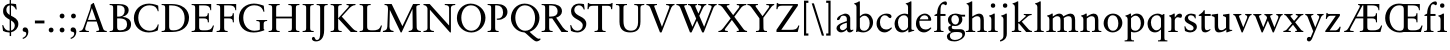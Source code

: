 SplineFontDB: 3.2
FontName: Salieri-Regular
FullName: Salieri
FamilyName: Salieri
Weight: Regular
Copyright: Copyright (c) 2020, Daniel Benjamin Miller.
Version: 000
ItalicAngle: 0
UnderlinePosition: -100
UnderlineWidth: 50
Ascent: 765
Descent: 235
InvalidEm: 0
LayerCount: 2
Layer: 0 0 "Back" 1
Layer: 1 0 "Fore" 0
XUID: [1021 572 -1837316912 15596597]
StyleMap: 0x0040
FSType: 0
OS2Version: 0
OS2_WeightWidthSlopeOnly: 0
OS2_UseTypoMetrics: 1
CreationTime: 1587885725
ModificationTime: 1588958696
PfmFamily: 17
TTFWeight: 400
TTFWidth: 5
LineGap: 90
VLineGap: 0
OS2TypoAscent: 0
OS2TypoAOffset: 1
OS2TypoDescent: 0
OS2TypoDOffset: 1
OS2TypoLinegap: 90
OS2WinAscent: 0
OS2WinAOffset: 1
OS2WinDescent: 0
OS2WinDOffset: 1
HheadAscent: 0
HheadAOffset: 1
HheadDescent: 0
HheadDOffset: 1
OS2FamilyClass: 258
OS2Vendor: 'PfEd'
Lookup: 4 0 1 "'liga' Standard Ligatures in Latin lookup 0" { "'liga' Standard Ligatures in Latin lookup 0-1"  } ['liga' ('DFLT' <'dflt' > 'latn' <'dflt' > ) ]
Lookup: 258 0 0 "'kern' Horizontal Kerning in Latin lookup 1" { "'kern' Horizontal Kerning in Latin lookup 1-1" [150,0,4] } ['kern' ('DFLT' <'dflt' > 'latn' <'dflt' > ) ]
MarkAttachClasses: 1
DEI: 91125
KernClass2: 47 29 "'kern' Horizontal Kerning in Latin lookup 1-1"
 1 A
 1 B
 1 C
 5 D O Q
 1 E
 1 F
 1 G
 3 H I
 1 J
 1 K
 1 L
 1 M
 1 N
 1 P
 1 R
 1 S
 1 T
 3 V W
 1 X
 1 Y
 1 Z
 11 bracketleft
 9 backslash
 12 bracketright
 1 a
 1 b
 1 c
 1 d
 1 e
 1 f
 1 g
 1 h
 3 i l
 1 j
 1 k
 3 m n
 3 o p
 1 q
 1 r
 1 s
 1 t
 1 u
 5 v w y
 1 x
 1 z
 1 U
 1 A
 23 B D E F H I J K L N P R
 7 C G O Q
 1 M
 1 S
 1 T
 1 U
 3 V W
 1 X
 1 Y
 1 Z
 11 bracketleft
 9 backslash
 12 bracketright
 1 a
 1 b
 9 c d e o q
 1 f
 1 g
 5 h k l
 3 i j
 5 m n r
 1 p
 1 s
 3 t u
 5 v w y
 1 x
 1 z
 0 {} 0 {} 0 {} 0 {} 0 {} 0 {} 0 {} 0 {} 0 {} 0 {} 0 {} 0 {} 0 {} 0 {} 0 {} 0 {} 0 {} 0 {} 0 {} 0 {} 0 {} 0 {} 0 {} 0 {} 0 {} 0 {} 0 {} 0 {} 0 {} 0 {} 18 {} 17 {} -60 {} 0 {} -10 {} -55 {} -70 {} -130 {} 20 {} -125 {} 20 {} 0 {} 0 {} 0 {} -5 {} -10 {} -30 {} 0 {} -25 {} 0 {} 0 {} 0 {} 0 {} 0 {} -20 {} -80 {} 0 {} 10 {} 0 {} -50 {} 0 {} -20 {} 0 {} -20 {} -30 {} -35 {} -65 {} 0 {} -70 {} -15 {} 0 {} 0 {} 0 {} 0 {} 0 {} 0 {} 0 {} 0 {} 0 {} 0 {} 0 {} 0 {} 0 {} 0 {} -30 {} 0 {} 0 {} 0 {} -30 {} 0 {} -10 {} 0 {} -10 {} 0 {} 0 {} 0 {} 0 {} 0 {} 0 {} 0 {} 0 {} 0 {} -5 {} 0 {} -10 {} 0 {} 0 {} 0 {} 0 {} 0 {} 0 {} 0 {} 0 {} 0 {} 0 {} 0 {} 0 {} -70 {} -15 {} 0 {} 0 {} 0 {} -10 {} 0 {} -70 {} -65 {} -75 {} 0 {} 0 {} 0 {} 0 {} -10 {} 0 {} 0 {} 0 {} 0 {} 0 {} 0 {} 0 {} 0 {} 0 {} 0 {} 0 {} 0 {} 0 {} 0 {} 0 {} 0 {} -20 {} 0 {} 0 {} -10 {} 0 {} -10 {} 0 {} -10 {} 0 {} 0 {} 0 {} 0 {} 0 {} 0 {} 0 {} 0 {} -10 {} -5 {} -5 {} 0 {} -10 {} 0 {} -10 {} -40 {} 0 {} 0 {} 0 {} -65 {} 0 {} -5 {} 0 {} -10 {} 10 {} 0 {} 15 {} 0 {} 15 {} 10 {} 0 {} 0 {} 0 {} -30 {} 0 {} -25 {} 0 {} 0 {} 0 {} -15 {} 0 {} 0 {} 0 {} 0 {} -10 {} 0 {} 0 {} 0 {} -30 {} -15 {} 0 {} 0 {} -10 {} -20 {} 0 {} -25 {} -25 {} -25 {} -10 {} 0 {} 0 {} 0 {} 0 {} 0 {} 0 {} 0 {} 0 {} 0 {} 0 {} 0 {} 0 {} 0 {} 0 {} -20 {} 0 {} 0 {} 0 {} 15 {} 0 {} 0 {} 0 {} 0 {} 15 {} 0 {} 0 {} 0 {} 15 {} 0 {} 0 {} 0 {} 0 {} -5 {} 0 {} 0 {} 0 {} 0 {} 0 {} 0 {} 0 {} 0 {} 0 {} 0 {} -30 {} 0 {} 0 {} 0 {} -50 {} 0 {} 0 {} 0 {} 0 {} 0 {} 0 {} 0 {} 0 {} 15 {} 0 {} 0 {} 0 {} 0 {} 0 {} 0 {} 0 {} 0 {} 0 {} 0 {} 0 {} 0 {} 0 {} 0 {} 0 {} 0 {} 0 {} 0 {} 0 {} 30 {} 20 {} -55 {} 25 {} 0 {} -5 {} 0 {} 0 {} 25 {} 0 {} 25 {} 0 {} 0 {} 0 {} 0 {} 0 {} -25 {} 20 {} 0 {} 0 {} 15 {} 15 {} 0 {} 0 {} -20 {} -55 {} 30 {} 15 {} 0 {} 0 {} 0 {} -5 {} 0 {} 5 {} -70 {} -20 {} -110 {} 0 {} -100 {} 0 {} 0 {} 0 {} 0 {} 0 {} 0 {} 10 {} 0 {} 0 {} 0 {} 0 {} 0 {} 0 {} 0 {} 0 {} -50 {} 0 {} 0 {} 0 {} 15 {} 0 {} 0 {} 0 {} 0 {} 0 {} 0 {} 0 {} 0 {} 0 {} 0 {} 0 {} 0 {} 0 {} 0 {} 0 {} 0 {} 0 {} 0 {} 0 {} 0 {} 0 {} 0 {} 0 {} 0 {} -30 {} 0 {} 0 {} 0 {} -30 {} 0 {} -20 {} 0 {} -10 {} 0 {} 0 {} 20 {} 20 {} 20 {} 0 {} 0 {} 0 {} 0 {} -25 {} 0 {} -20 {} 0 {} 0 {} 0 {} -15 {} 0 {} 0 {} 0 {} -25 {} -30 {} 0 {} 0 {} 0 {} -90 {} -25 {} 0 {} -25 {} -10 {} 10 {} -15 {} -20 {} -20 {} -25 {} 5 {} 0 {} 0 {} 0 {} -20 {} 0 {} -25 {} 0 {} -10 {} -15 {} 0 {} 0 {} 0 {} -10 {} 0 {} 0 {} 0 {} 0 {} 0 {} 45 {} 25 {} -45 {} 25 {} -5 {} -45 {} -45 {} -75 {} 45 {} -75 {} 25 {} 0 {} 0 {} 0 {} 0 {} 0 {} -20 {} 0 {} 0 {} 0 {} 0 {} 0 {} 0 {} 0 {} -25 {} -40 {} 45 {} 35 {} 0 {} -40 {} 0 {} -15 {} -5 {} -20 {} -15 {} -15 {} -25 {} -15 {} -20 {} 0 {} 0 {} 0 {} 0 {} -15 {} 0 {} -10 {} 0 {} 0 {} -15 {} -20 {} -10 {} -15 {} 0 {} -15 {} -35 {} 0 {} 0 {} 0 {} -55 {} 15 {} -10 {} 0 {} -10 {} 15 {} 15 {} 15 {} 15 {} 15 {} 5 {} 0 {} 0 {} 0 {} -80 {} 0 {} -85 {} 0 {} -95 {} 0 {} -25 {} -75 {} -75 {} -75 {} -75 {} -110 {} -100 {} -100 {} 0 {} -115 {} 15 {} -65 {} 0 {} -45 {} 15 {} 15 {} 25 {} 25 {} 0 {} 0 {} 0 {} 0 {} 0 {} -90 {} 0 {} -90 {} 0 {} -95 {} 0 {} -30 {} -55 {} -75 {} -75 {} -55 {} -50 {} -50 {} -50 {} 0 {} 20 {} 0 {} -60 {} 5 {} 0 {} 0 {} 0 {} 5 {} 5 {} 5 {} 5 {} 0 {} 0 {} 0 {} 0 {} 0 {} -20 {} 0 {} 0 {} 0 {} 0 {} 0 {} 0 {} 0 {} -30 {} -80 {} 35 {} 0 {} 0 {} -75 {} 5 {} -65 {} 0 {} -40 {} 15 {} 15 {} 25 {} 25 {} 25 {} 0 {} 0 {} 0 {} 0 {} -100 {} 0 {} -110 {} 0 {} -110 {} 0 {} -35 {} -75 {} -86 {} -80 {} -80 {} -90 {} -45 {} -45 {} 0 {} 0 {} 0 {} -5 {} 0 {} 0 {} 0 {} 0 {} 0 {} 0 {} 0 {} 0 {} 0 {} 0 {} 0 {} 0 {} 0 {} 0 {} 0 {} 0 {} 0 {} 0 {} 0 {} 0 {} 0 {} 0 {} -50 {} 0 {} 0 {} 0 {} 0 {} 0 {} 0 {} 0 {} 0 {} 0 {} 0 {} 0 {} 0 {} 0 {} 0 {} 0 {} 0 {} 0 {} 0 {} 0 {} 0 {} 0 {} 0 {} 0 {} 0 {} 0 {} 0 {} 0 {} 0 {} 0 {} 0 {} 0 {} 0 {} 0 {} 0 {} 0 {} 0 {} 0 {} 0 {} 0 {} 0 {} 0 {} 0 {} 0 {} 0 {} 0 {} 0 {} 0 {} 0 {} 0 {} 0 {} 0 {} 0 {} 0 {} 0 {} 0 {} 0 {} 0 {} 0 {} 0 {} 0 {} 0 {} 0 {} 0 {} 0 {} 0 {} 0 {} 0 {} 0 {} 0 {} 0 {} 0 {} 0 {} 0 {} 0 {} 0 {} 0 {} 0 {} 0 {} 0 {} 0 {} 0 {} 0 {} 0 {} 0 {} 0 {} 0 {} 0 {} 0 {} 0 {} 0 {} 0 {} 0 {} 0 {} 0 {} 0 {} 0 {} 0 {} 0 {} 0 {} 0 {} 0 {} 0 {} 0 {} 0 {} 0 {} 0 {} 0 {} 0 {} -5 {} 0 {} -5 {} 0 {} 0 {} 0 {} -10 {} -40 {} 10 {} 5 {} 0 {} 0 {} 0 {} 0 {} 0 {} 0 {} 0 {} 0 {} 0 {} 0 {} 0 {} 0 {} 0 {} 0 {} 0 {} 0 {} 0 {} 0 {} 0 {} 0 {} 0 {} -5 {} 0 {} 0 {} -5 {} 0 {} -25 {} 0 {} 0 {} 0 {} 0 {} 0 {} 0 {} 0 {} 0 {} 0 {} 0 {} 0 {} 0 {} 0 {} 0 {} 0 {} 0 {} 0 {} -5 {} 0 {} -5 {} 0 {} 0 {} -5 {} 0 {} 0 {} 0 {} -10 {} 0 {} -20 {} 0 {} 0 {} 0 {} 0 {} 0 {} 0 {} 0 {} 0 {} 0 {} 0 {} 0 {} 0 {} 0 {} 0 {} 0 {} 0 {} 0 {} 5 {} 0 {} 0 {} 0 {} 0 {} 0 {} 0 {} 0 {} 0 {} 0 {} 0 {} -15 {} 15 {} 15 {} 0 {} 0 {} 0 {} 0 {} 0 {} 0 {} 0 {} 0 {} 0 {} 0 {} 0 {} 0 {} 0 {} 0 {} 0 {} 0 {} 0 {} 0 {} 0 {} 0 {} -5 {} 0 {} -10 {} -10 {} 0 {} 0 {} 0 {} 0 {} 0 {} 0 {} 0 {} 0 {} 0 {} 0 {} 0 {} 0 {} 0 {} 0 {} 0 {} 0 {} 0 {} 0 {} 0 {} 0 {} -15 {} 0 {} -20 {} -10 {} 0 {} 0 {} 0 {} 0 {} 0 {} 0 {} 0 {} 0 {} 0 {} 0 {} 0 {} 0 {} 0 {} 0 {} 0 {} 0 {} 0 {} 0 {} 0 {} 0 {} 0 {} 0 {} 0 {} 0 {} 0 {} 0 {} 0 {} 0 {} 0 {} 0 {} 0 {} 0 {} 0 {} 0 {} 0 {} 0 {} 0 {} 0 {} 0 {} 0 {} 0 {} 0 {} 0 {} 0 {} 0 {} 0 {} 0 {} 0 {} 0 {} 0 {} 0 {} 0 {} 0 {} 0 {} 0 {} 0 {} -5 {} 15 {} 0 {} 15 {} 5 {} 0 {} -5 {} -5 {} -5 {} -30 {} 25 {} 5 {} 0 {} 0 {} 0 {} 0 {} 0 {} 0 {} 0 {} 0 {} 0 {} 0 {} 0 {} 0 {} 0 {} 0 {} 0 {} 0 {} 0 {} 0 {} 0 {} -5 {} 5 {} 0 {} 0 {} 0 {} -5 {} 0 {} -25 {} 25 {} 0 {} 0 {} 0 {} 0 {} 0 {} 0 {} 0 {} 0 {} 0 {} 0 {} 0 {} 0 {} 0 {} 0 {} 0 {} 0 {} 0 {} 0 {} 0 {} 0 {} 0 {} 0 {} 0 {} 0 {} 0 {} 0 {} 0 {} 0 {} 0 {} 0 {} 0 {} 0 {} 0 {} 0 {} 0 {} 0 {} 0 {} 0 {} 0 {} 0 {} 0 {} 0 {} 0 {} 0 {} 0 {} 0 {} 0 {} -25 {} 5 {} 0 {} 20 {} 5 {} 5 {} 0 {} 0 {} 0 {} 0 {} 25 {} 15 {} 0 {} 0 {} 0 {} 0 {} 0 {} 0 {} 0 {} 0 {} 0 {} 0 {} 0 {} 0 {} 0 {} 0 {} 0 {} 0 {} 0 {} -10 {} 0 {} 0 {} 5 {} 0 {} 0 {} 0 {} 0 {} -15 {} -35 {} 25 {} 0 {} 0 {} 0 {} 0 {} 0 {} 0 {} 0 {} 0 {} 0 {} 0 {} 0 {} 0 {} 0 {} 0 {} 0 {} 0 {} 0 {} 0 {} 0 {} 0 {} -15 {} 0 {} -10 {} -15 {} 0 {} 0 {} -10 {} -40 {} -10 {} -10 {} 0 {} 0 {} 0 {} 0 {} 0 {} 0 {} 0 {} 0 {} 0 {} 0 {} 0 {} 0 {} 0 {} 0 {} 0 {} -10 {} 0 {} -20 {} 0 {} 0 {} 0 {} 0 {} 0 {} 25 {} 0 {} 0 {} -10 {} 0 {} 0 {} 0 {} 0 {} 0 {} 0 {} 0 {} 0 {} 0 {} 0 {} 0 {} 0 {} 0 {} 0 {} 0 {} 0 {} 0 {} -5 {} 0 {} -10 {} 0 {} 0 {} 0 {} 0 {} 0 {} 0 {} -5 {} 5 {} 5 {} 10 {} 10 {} 0 {} 0 {} 0 {} 0 {} 0 {} 0 {} 0 {} 0 {} 0 {} 0 {} 0 {} 0 {} 0 {} 0 {} 0 {} -5 {} 0 {} -10 {} 0 {} -5 {} -5 {} -10 {} -10 {} -10 {} -10 {} 0 {} -20 {} 0 {} 0 {} 0 {} 0 {} 0 {} 0 {} 0 {} 0 {} 0 {} 0 {} 0 {} 0 {} 0 {} 0 {} 0 {} 0 {} 0 {} 5 {} 0 {} 0 {} 0 {} 0 {} 0 {} 0 {} 0 {} 0 {} 0 {} 0 {} 0 {} 0 {} 0 {} 0 {} 0 {} 0 {} 0 {} 0 {} 0 {} 0 {} 0 {} 0 {} 0 {} 0 {} 0 {} 0 {} 0 {} 0 {} 0 {} 0 {} -5 {} 0 {} 0 {} 0 {} 0 {} 0 {} -5 {} 0 {} -5 {} -20 {} 5 {} 0 {} 0 {} 0 {} 0 {} 0 {} 0 {} 0 {} 0 {} 0 {} 0 {} 0 {} 0 {} 0 {} 0 {} 0 {} 0 {} -30 {} 0 {} -35 {} 0 {} -30 {} -5 {} -5 {} 0 {} 0 {} -5 {} 0 {} 0 {} 0 {} 0 {} 0 {} 0 {} 0 {} 0 {} 0 {} 0 {} 0 {} 0 {} 0 {} 0 {} 0 {} 0 {} 0 {} 0 {} 0 {} 0 {} 0 {} -5 {} 0 {} 0 {} 15 {} 15 {} 15 {} 0 {} 0 {} 15 {} 0 {} 25 {} 5 {} 0 {} 0 {} 0 {} 0 {} 0 {} 0 {} 0 {} 0 {} 0 {} 0 {} 0 {} 0 {} 0 {} 0 {} 0 {} 0 {} 0 {} -10 {} 0 {} 0 {} 0 {} 0 {} 0 {} 0 {} 0 {} 0 {} 0 {} 0 {} 0 {} 0 {} -75 {} 0 {} 0 {} 0 {} -25 {} 15 {} 0 {} 15 {} 15 {} 15 {} 0 {} 0 {} 0 {} 0 {} 0 {} 0 {} 0 {} 0 {} 0 {} 0 {} 0 {} -30 {} -30 {} 0 {} 0 {} -30 {} 0 {} -30 {}
LangName: 1033
Encoding: UnicodeBmp
Compacted: 1
UnicodeInterp: none
NameList: AGL For New Fonts
DisplaySize: -128
AntiAlias: 1
FitToEm: 0
WidthSeparation: 150
WinInfo: 0 14 6
BeginPrivate: 5
BlueValues 31 [-10 0 451 460 700 711 765 765]
StdHW 4 [26]
StemSnapH 4 [26]
StdVW 5 [309]
StemSnapV 5 [309]
EndPrivate
TeXData: 1 0 0 288358 144179 96119 482345 1048576 96119 783286 444596 497025 792723 393216 433062 380633 303038 157286 324010 404750 52429 2506097 1059062 262144
BeginChars: 65536 68

StartChar: A
Encoding: 65 65 0
Width: 705
Flags: HMW
LayerCount: 2
Fore
SplineSet
224 303 m 1
 427 303 l 1
 322 597 l 1
 224 303 l 1
10 0 m 1
 10 26 l 1
 81 26 96 61 131 160 c 2
 273 558 l 2
 291 609 295 643 295 682 c 1
 319 695 337 707 353 726 c 1
 370 726 l 1
 604 86 l 2
 614 59 630 26 695 26 c 1
 695 0 l 1
 434 0 l 1
 434 26 l 1
 464 26 504 26 504 60 c 0
 504 82 442 262 442 262 c 1
 210 262 l 1
 187 191 155 106 155 81 c 0
 155 39 174 26 247 26 c 1
 247 0 l 1
 10 0 l 1
EndSplineSet
EndChar

StartChar: B
Encoding: 66 66 1
Width: 620
Flags: HMW
LayerCount: 2
Fore
SplineSet
229 340 m 1
 229 120 l 2
 229 48 266 42 311 42 c 0
 426 42 477 103 477 193 c 0
 477 292 419 340 277 340 c 2
 229 340 l 1
267 665 m 2
 229 665 l 1
 229 385 l 1
 261 385 l 2
 381 385 417 457 417 539 c 0
 417 615 381 665 267 665 c 2
41 0 m 1
 41 25 l 1
 105 25 129 31 129 96 c 2
 129 607 l 2
 129 659 113 674 41 674 c 1
 41 700 l 1
 266 700 l 2
 414 700 517 658 517 544 c 0
 517 469 462 406 359 379 c 1
 482 373 577 311 577 198 c 0
 577 75 507 0 297 0 c 2
 41 0 l 1
EndSplineSet
EndChar

StartChar: C
Encoding: 67 67 2
Width: 709
Flags: HMW
LayerCount: 2
Fore
SplineSet
665 519 m 1
 645 519 l 1
 631 576 597 667 434 667 c 0
 269 667 157 529 157 358 c 0
 157 175 276 32 441 32 c 0
 590 32 634 136 646 192 c 1
 668 187 l 1
 646 42 l 1
 646 42 552 -11 419 -11 c 0
 194 -11 47 146 47 348 c 0
 47 545 199 710 428 710 c 0
 548 710 655 660 655 660 c 1
 665 519 l 1
EndSplineSet
EndChar

StartChar: D
Encoding: 68 68 3
Width: 775
Flags: HMW
LayerCount: 2
Fore
SplineSet
302 0 m 2
 41 0 l 1
 41 26 l 1
 105 26 129 32 129 97 c 2
 129 607 l 2
 129 659 113 674 41 674 c 1
 41 700 l 1
 295 700 l 1
 693 695 726 431 726 361 c 0
 726 147 572 0 302 0 c 2
339 42 m 0
 525 42 616 175 616 341 c 0
 616 517 522 665 281 665 c 2
 229 665 l 1
 229 157 l 2
 229 57 250 42 339 42 c 0
EndSplineSet
EndChar

StartChar: E
Encoding: 69 69 4
Width: 626
Flags: HMW
LayerCount: 2
Fore
SplineSet
557 0 m 1
 41 0 l 1
 41 26 l 1
 105 26 129 32 129 97 c 2
 129 607 l 2
 129 659 113 674 41 674 c 1
 41 700 l 1
 530 700 l 1
 530 545 l 1
 509 545 l 1
 504 617 477 665 347 665 c 2
 229 665 l 1
 229 385 l 1
 361 385 l 2
 415 385 444 402 444 469 c 1
 471 469 l 1
 472 242 l 1
 446 242 l 1
 446 318 428 340 337 340 c 2
 229 340 l 1
 229 134 l 2
 229 42 255 42 362 42 c 0
 485 42 536 58 575 166 c 1
 599 159 l 1
 557 0 l 1
EndSplineSet
EndChar

StartChar: F
Encoding: 70 70 5
Width: 550
Flags: HMW
LayerCount: 2
Fore
SplineSet
316 0 m 1
 41 0 l 1
 41 26 l 1
 105 26 129 32 129 97 c 2
 129 607 l 2
 129 659 113 674 41 674 c 1
 41 700 l 1
 530 700 l 1
 530 545 l 1
 509 545 l 1
 504 617 477 665 347 665 c 2
 229 665 l 1
 229 385 l 1
 361 385 l 2
 415 385 444 402 444 469 c 1
 471 469 l 1
 472 242 l 1
 446 242 l 1
 446 318 428 340 337 340 c 2
 229 340 l 1
 229 107 l 2
 229 38 245 26 316 26 c 1
 316 0 l 1
EndSplineSet
EndChar

StartChar: G
Encoding: 71 71 6
Width: 778
Flags: HMW
LayerCount: 2
Fore
SplineSet
669 658 m 1
 685 508 l 1
 662 507 l 1
 632 631 540 668 430 668 c 0
 269 668 157 539 157 358 c 0
 157 186 258 31 436 31 c 0
 488 31 556 44 571 59 c 1
 571 203 l 2
 571 257 568 271 485 275 c 1
 485 300 l 1
 754 300 l 1
 754 275 l 1
 669 275 667 239 667 185 c 2
 667 79 l 1
 683 62 l 1
 683 43 l 1
 613 18 522 -12 414 -12 c 0
 172 -12 47 146 47 348 c 0
 47 576 224 711 424 711 c 0
 526 711 619 675 669 658 c 1
EndSplineSet
EndChar

StartChar: H
Encoding: 72 72 7
Width: 850
Flags: HMW
LayerCount: 2
Fore
SplineSet
810 0 m 1
 534 0 l 1
 534 26 l 1
 598 26 622 32 622 97 c 2
 622 340 l 1
 229 340 l 1
 229 97 l 2
 229 32 253 26 317 26 c 1
 317 0 l 1
 41 0 l 1
 41 26 l 1
 105 26 129 32 129 97 c 2
 129 607 l 2
 129 659 113 674 41 674 c 1
 41 700 l 1
 317 700 l 1
 317 674 l 1
 245 674 229 659 229 607 c 2
 229 385 l 1
 622 385 l 1
 622 607 l 2
 622 659 606 674 534 674 c 1
 534 700 l 1
 810 700 l 1
 810 674 l 1
 738 674 722 659 722 607 c 2
 722 97 l 2
 722 32 746 26 810 26 c 1
 810 0 l 1
EndSplineSet
EndChar

StartChar: I
Encoding: 73 73 8
Width: 357
Flags: HMW
LayerCount: 2
Fore
SplineSet
229 607 m 2
 229 97 l 2
 229 32 253 26 317 26 c 1
 317 0 l 1
 41 0 l 1
 41 26 l 1
 105 26 129 32 129 97 c 2
 129 607 l 2
 129 659 113 674 41 674 c 1
 41 700 l 1
 317 700 l 1
 317 674 l 1
 245 674 229 659 229 607 c 2
EndSplineSet
EndChar

StartChar: J
Encoding: 74 74 9
Width: 357
Flags: HMW
LayerCount: 2
Fore
SplineSet
229 50 m 2
 229 -170 126 -235 24 -235 c 0
 -26 -235 -78 -213 -78 -163 c 0
 -78 -141 -62 -122 -40 -122 c 0
 14 -122 -14 -199 47 -199 c 0
 125 -199 129 -102 129 0 c 2
 129 607 l 2
 129 659 113 674 41 674 c 1
 41 700 l 1
 317 700 l 1
 317 674 l 1
 245 674 229 659 229 607 c 2
 229 50 l 2
EndSplineSet
EndChar

StartChar: K
Encoding: 75 75 10
Width: 699
Flags: HMW
LayerCount: 2
Fore
SplineSet
229 97 m 2
 229 32 253 26 317 26 c 1
 317 0 l 1
 41 0 l 1
 41 26 l 1
 105 26 129 32 129 97 c 2
 129 607 l 2
 129 659 113 674 41 674 c 1
 41 700 l 1
 317 700 l 1
 317 674 l 1
 245 674 229 659 229 607 c 2
 229 341 l 1
 476 613 l 2
 480 617 497 637 497 651 c 0
 497 671 466 674 438 674 c 1
 438 700 l 1
 662 700 l 1
 662 674 l 1
 584 674 525 610 507 591 c 2
 319 385 l 1
 566 116 l 2
 625 51 662 26 705 26 c 1
 705 0 l 1
 544 0 l 1
 229 340 l 1
 229 97 l 2
EndSplineSet
EndChar

StartChar: L
Encoding: 76 76 11
Width: 603
Flags: HMW
LayerCount: 2
Fore
SplineSet
41 0 m 1
 41 26 l 1
 105 26 129 32 129 97 c 2
 129 607 l 2
 129 659 113 674 41 674 c 1
 41 700 l 1
 317 700 l 1
 317 674 l 1
 245 674 229 659 229 607 c 2
 229 144 l 2
 229 52 255 42 362 42 c 0
 485 42 536 58 575 166 c 1
 599 159 l 1
 557 0 l 1
 41 0 l 1
EndSplineSet
EndChar

StartChar: M
Encoding: 77 77 12
Width: 1003
Flags: HMW
LayerCount: 2
Fore
SplineSet
23 0 m 1
 23 26 l 1
 104 39 129 64 134 141 c 2
 150 544 l 1
 150 646 144 674 64 674 c 1
 64 700 l 1
 242 700 l 1
 510 146 l 1
 777 700 l 1
 945 700 l 1
 945 674 l 1
 864 674 859 642 859 622 c 2
 867 120 l 2
 868 87 877 26 972 26 c 1
 972 0 l 1
 667 0 l 1
 667 26 l 1
 740 31 765 56 767 105 c 2
 763 577 l 1
 491 -10 l 1
 467 -10 l 1
 196 553 l 1
 187 137 l 2
 187 71 210 32 289 26 c 1
 289 0 l 1
 23 0 l 1
EndSplineSet
EndChar

StartChar: N
Encoding: 78 78 13
Width: 857
Flags: HMW
LayerCount: 2
Fore
SplineSet
678 603 m 2
 678 653 634 674 570 674 c 1
 570 700 l 1
 831 700 l 1
 831 674 l 1
 767 674 723 653 723 603 c 2
 723 -10 l 1
 700 -10 l 1
 198 557 l 1
 198 97 l 2
 198 47 234 26 298 26 c 1
 298 0 l 1
 37 0 l 1
 37 26 l 1
 101 26 137 47 137 97 c 2
 137 586 l 2
 137 610 109 674 37 674 c 1
 37 700 l 1
 192 700 l 1
 678 162 l 1
 678 603 l 2
EndSplineSet
EndChar

StartChar: O
Encoding: 79 79 14
Width: 809
Flags: HMW
LayerCount: 2
Fore
SplineSet
396 667 m 0
 243 667 158 511 158 358 c 0
 158 193 253 31 404 31 c 0
 573 31 652 194 652 347 c 0
 652 517 566 667 396 667 c 0
48 348 m 0
 48 545 193 710 390 710 c 0
 587 710 762 554 762 357 c 0
 762 159 608 -12 410 -12 c 0
 210 -12 48 148 48 348 c 0
EndSplineSet
EndChar

StartChar: P
Encoding: 80 80 15
Width: 566
Flags: HMW
LayerCount: 2
Fore
SplineSet
229 665 m 1
 229 107 l 2
 229 38 245 26 316 26 c 1
 316 0 l 1
 41 0 l 1
 41 26 l 1
 105 26 129 32 129 97 c 2
 129 607 l 2
 129 659 113 674 41 674 c 1
 41 700 l 1
 293 700 l 2
 415 700 537 637 537 502 c 0
 537 382 427 305 311 305 c 0
 295 305 286 306 270 307 c 1
 271 336 l 1
 279 335 284 335 292 335 c 0
 374 335 427 386 427 492 c 0
 427 612 358 667 263 667 c 0
 250 667 240 667 229 665 c 1
EndSplineSet
EndChar

StartChar: Q
Encoding: 81 81 16
Width: 809
Flags: HMW
LayerCount: 2
Fore
SplineSet
396 667 m 0
 243 667 158 511 158 358 c 0
 158 193 253 31 404 31 c 0
 573 31 652 194 652 347 c 0
 652 517 566 667 396 667 c 0
515 5 m 1
 515 5 690 -169 742 -169 c 0
 756 -169 767 -166 778 -162 c 1
 792 -177 l 1
 776 -208 732 -235 684 -235 c 0
 617 -235 444 -39 388 -11 c 1
 198 0 48 155 48 348 c 0
 48 545 193 710 390 710 c 0
 587 710 762 554 762 357 c 0
 762 196 660 53 515 5 c 1
EndSplineSet
EndChar

StartChar: R
Encoding: 82 82 17
Width: 689
Flags: HMW
LayerCount: 2
Fore
SplineSet
306 342 m 1025
229 340 m 1
 229 107 l 2
 229 38 245 26 316 26 c 1
 316 0 l 1
 41 0 l 1
 41 26 l 1
 105 26 129 32 129 97 c 2
 129 607 l 2
 129 659 113 674 41 674 c 1
 41 700 l 1
 293 700 l 2
 415 700 550 654 550 519 c 0
 550 438 488 385 404 359 c 1
 571 116 l 2
 603 70 656 26 699 26 c 1
 699 0 l 1
 538 0 l 1
 307 340 l 1
 229 340 l 1
248 665 m 2
 229 665 l 1
 229 385 l 1
 261 385 l 2
 381 385 440 427 440 509 c 0
 440 624 381 665 248 665 c 2
EndSplineSet
EndChar

StartChar: S
Encoding: 83 83 18
Width: 500
Flags: HMW
LayerCount: 2
Fore
SplineSet
229 -11 m 0
 167 -11 118 6 75 27 c 1
 55 172 l 1
 79 172 l 1
 105 84 154 31 237 31 c 0
 313 31 369 87 369 163 c 0
 369 324 76 300 76 519 c 0
 76 649 178 710 266 710 c 0
 347 710 355 704 400 697 c 1
 418 563 l 1
 394 563 l 1
 377 619 338 668 272 668 c 0
 208 668 158 619 158 555 c 0
 158 374 458 414 458 202 c 0
 458 79 352 -11 229 -11 c 0
EndSplineSet
EndChar

StartChar: T
Encoding: 84 84 19
Width: 668
Flags: HMW
LayerCount: 2
Fore
SplineSet
377 97 m 2
 377 32 401 26 465 26 c 1
 465 0 l 1
 189 0 l 1
 189 26 l 1
 253 26 277 32 277 97 c 2
 277 656 l 1
 159 656 l 2
 58 656 47 629 39 571 c 1
 12 571 l 1
 22 726 l 1
 44 726 l 1
 44 726 44 700 109 700 c 2
 545 700 l 2
 610 700 618 726 618 726 c 1
 640 726 l 1
 630 571 l 1
 603 571 l 1
 603 639 585 656 495 656 c 2
 377 656 l 1
 377 97 l 2
EndSplineSet
EndChar

StartChar: U
Encoding: 85 85 20
Width: 746
Flags: HMW
LayerCount: 2
Fore
SplineSet
112 607 m 2
 112 659 96 674 24 674 c 1
 24 700 l 1
 300 700 l 1
 300 674 l 1
 228 674 212 659 212 607 c 2
 212 276 l 2
 212 104 277 33 401 33 c 0
 539 33 577 142 577 240 c 2
 577 607 l 2
 577 659 554 674 482 674 c 1
 482 700 l 1
 732 700 l 1
 732 674 l 1
 660 674 638 659 637 607 c 2
 637 260 l 2
 637 51 526 -10 379 -10 c 0
 237 -10 112 45 112 256 c 2
 112 607 l 2
EndSplineSet
EndChar

StartChar: V
Encoding: 86 86 21
Width: 723
Flags: HMW
LayerCount: 2
Fore
SplineSet
10 700 m 1
 275 700 l 1
 275 674 l 1
 256 674 205 669 205 650 c 0
 205 645 206 640 209 632 c 2
 399 129 l 1
 577 598 l 2
 580 606 586 623 586 639 c 0
 586 664 524 674 503 674 c 1
 503 700 l 1
 713 700 l 1
 713 674 l 1
 678 673 648 647 634 612 c 2
 389 -10 l 1
 350 -10 l 1
 108 607 l 2
 92 647 60 674 10 674 c 1
 10 700 l 1
EndSplineSet
EndChar

StartChar: W
Encoding: 87 87 22
Width: 1028
Flags: HMW
LayerCount: 2
Fore
SplineSet
10 700 m 1
 275 700 l 1
 275 674 l 1
 256 674 205 669 205 650 c 0
 205 645 206 640 209 632 c 2
 410 129 l 1
 504 336 l 1
 385 607 l 2
 369 647 349 674 299 674 c 1
 299 700 l 1
 524 700 l 1
 524 674 l 1
 505 674 482 669 482 650 c 0
 482 645 483 640 486 632 c 2
 560 461 l 1
 622 598 l 2
 625 606 631 623 631 639 c 0
 631 664 569 674 548 674 c 1
 548 700 l 1
 758 700 l 1
 758 674 l 1
 723 673 693 647 679 612 c 2
 583 407 l 1
 704 129 l 1
 882 598 l 2
 885 606 891 623 891 639 c 0
 891 664 829 674 808 674 c 1
 808 700 l 1
 1018 700 l 1
 1018 674 l 1
 983 673 953 647 939 612 c 2
 694 -10 l 1
 655 -10 l 1
 526 284 l 1
 389 -10 l 1
 350 -10 l 1
 108 607 l 2
 92 647 60 674 10 674 c 1
 10 700 l 1
EndSplineSet
EndChar

StartChar: X
Encoding: 88 88 23
Width: 737
Flags: HMW
LayerCount: 2
Fore
SplineSet
10 700 m 1
 285 700 l 1
 285 674 l 1
 260 674 217 665 217 647 c 0
 217 641 222 633 225 629 c 2
 379 422 l 1
 518 602 l 2
 525 611 534 625 534 642 c 0
 534 670 501 674 470 674 c 1
 470 700 l 1
 707 700 l 1
 707 674 l 1
 647 674 598 633 582 612 c 2
 408 382 l 1
 636 76 l 2
 641 70 672 26 727 26 c 1
 727 0 l 1
 468 0 l 1
 468 26 l 1
 505 26 524 28 524 46 c 0
 524 62 501 92 501 92 c 1
 347 301 l 1
 199 106 l 1
 199 106 170 71 170 53 c 0
 170 32 204 26 246 26 c 1
 246 0 l 1
 10 0 l 1
 10 26 l 1
 35 26 78 30 132 100 c 2
 317 341 l 1
 114 617 l 2
 93 646 58 674 10 674 c 1
 10 700 l 1
EndSplineSet
EndChar

StartChar: Y
Encoding: 89 89 24
Width: 690
Flags: HMW
LayerCount: 2
Fore
SplineSet
412 97 m 2
 413 32 436 26 500 26 c 1
 500 0 l 1
 224 0 l 1
 224 26 l 1
 288 26 312 32 312 97 c 2
 311 341 l 1
 102 629 l 2
 86 651 57 674 10 674 c 1
 10 700 l 1
 273 700 l 1
 273 674 l 1
 249 674 214 673 214 651 c 0
 214 643 219 632 219 632 c 1
 388 395 l 1
 542 607 l 1
 542 607 556 627 556 642 c 0
 556 673 516 674 483 674 c 1
 483 700 l 1
 680 700 l 1
 680 674 l 1
 660 674 636 661 614 632 c 2
 409 356 l 1
 412 97 l 2
EndSplineSet
EndChar

StartChar: Z
Encoding: 90 90 25
Width: 639
Flags: HMW
LayerCount: 2
Fore
SplineSet
182 658 m 2
 81 656 70 629 62 571 c 1
 35 571 l 1
 45 726 l 1
 67 726 l 1
 67 726 67 700 132 700 c 2
 572 700 l 1
 572 658 l 1
 157 55 l 5
 372 55 l 2
 495 55 546 58 585 166 c 1
 609 159 l 1
 567 0 l 1
 37 0 l 1
 37 55 l 1
 449 658 l 1
 182 658 l 2
EndSplineSet
EndChar

StartChar: space
Encoding: 32 32 26
Width: 355
Flags: HMW
LayerCount: 2
EndChar

StartChar: a
Encoding: 97 97 27
Width: 473
Flags: HMW
LayerCount: 2
Fore
SplineSet
296 232 m 1
 281 226 122 199 122 116 c 0
 122 76 152 45 192 45 c 0
 238 45 282 93 296 114 c 1
 296 232 l 1
252 460 m 0
 376 460 381 350 381 350 c 1
 381 92 l 2
 381 70 385 50 415 50 c 0
 430 50 439 53 451 63 c 1
 463 45 l 1
 442 16 409 -10 365 -10 c 0
 328 -10 299 16 299 62 c 1
 270 34 217 -10 150 -10 c 0
 96 -10 37 39 37 93 c 0
 37 214 261 255 296 273 c 1
 296 322 l 2
 296 354 290 408 207 408 c 0
 106 408 152 298 75 298 c 0
 61 298 49 300 49 314 c 0
 49 408 239 460 252 460 c 0
EndSplineSet
EndChar

StartChar: b
Encoding: 98 98 28
Width: 515
Flags: HMW
LayerCount: 2
Fore
SplineSet
256 408 m 0
 214 408 164 367 147 343 c 1
 147 134 l 2
 147 67 190 32 253 32 c 0
 350 32 392 124 392 221 c 0
 392 314 349 408 256 408 c 0
292 460 m 0
 404 460 477 360 477 239 c 0
 477 112 369 -10 234 -10 c 0
 151 -10 129 14 100 14 c 0
 87 14 79 5 75 0 c 1
 51 0 l 1
 51 0 62 76 62 145 c 2
 62 628 l 2
 62 686 10 699 5 699 c 1
 5 716 l 1
 50 725 98 746 120 765 c 1
 147 765 l 1
 147 392 l 1
 195 433 228 460 292 460 c 0
EndSplineSet
EndChar

StartChar: c
Encoding: 99 99 29
Width: 453
Flags: HMW
LayerCount: 2
Fore
SplineSet
287 460 m 0
 343 460 414 445 414 389 c 0
 414 367 400 347 378 347 c 0
 332 347 327 418 246 418 c 0
 163 418 124 335 124 244 c 0
 124 131 186 63 275 63 c 0
 339 63 373 86 409 116 c 1
 425 100 l 1
 414 75 338 -10 239 -10 c 0
 123 -10 39 86 39 210 c 0
 39 348 149 460 287 460 c 0
EndSplineSet
EndChar

StartChar: d
Encoding: 100 100 30
Width: 535
Flags: HMW
LayerCount: 2
Fore
SplineSet
376 325 m 2
 376 336 361 418 275 418 c 0
 183 418 124 341 124 242 c 0
 124 128 187 42 261 42 c 0
 329 42 376 108 376 133 c 2
 376 325 l 2
461 92 m 2
 461 53 472 53 530 53 c 1
 530 32 l 1
 462 18 412 -10 391 -10 c 0
 387 -10 383 -5 383 7 c 0
 383 26 386 61 386 67 c 1
 352 28 293 -10 227 -10 c 0
 105 -10 39 89 39 202 c 0
 39 348 158 460 296 460 c 0
 329 460 359 448 376 442 c 1
 376 628 l 2
 376 686 324 699 319 699 c 1
 319 716 l 1
 364 725 412 746 434 765 c 1
 461 765 l 1
 461 92 l 2
EndSplineSet
EndChar

StartChar: e
Encoding: 101 101 31
Width: 469
Flags: HMW
LayerCount: 2
Fore
SplineSet
136 281 m 1
 135 269 134 257 134 244 c 0
 134 131 196 63 285 63 c 0
 349 63 383 86 419 116 c 1
 435 100 l 1
 424 75 348 -10 249 -10 c 0
 133 -10 49 86 49 210 c 0
 49 388 190 460 271 460 c 0
 366 460 432 386 432 308 c 0
 432 292 425 281 408 281 c 2
 136 281 l 1
143 317 m 1
 343 317 l 2
 357 317 357 321 357 332 c 0
 357 379 323 418 261 418 c 0
 203 418 160 372 143 317 c 1
EndSplineSet
EndChar

StartChar: f
Encoding: 102 102 32
Width: 330
Flags: HMW
LayerCount: 2
Fore
SplineSet
188 97 m 2
 188 32 199 26 263 26 c 1
 263 0 l 1
 28 0 l 1
 28 26 l 1
 92 26 103 32 103 97 c 2
 103 402 l 1
 37 402 l 1
 37 426 l 1
 103 460 l 1
 103 640 208 765 310 765 c 0
 333 765 350 744 350 721 c 0
 350 701 339 670 319 670 c 0
 293 670 296 696 253 696 c 0
 190 696 187 601 187 451 c 1
 313 451 l 1
 313 402 l 1
 187 402 l 1
 188 97 l 2
EndSplineSet
EndChar

StartChar: g
Encoding: 103 103 33
Width: 487
Flags: HMW
LayerCount: 2
Fore
SplineSet
272 0 m 0
 185 0 98 -5 98 -97 c 0
 98 -153 137 -199 222 -199 c 0
 309 -199 409 -151 409 -76 c 0
 409 -34 396 0 272 0 c 0
222 424 m 0
 165 424 134 373 134 316 c 0
 134 252 172 186 236 186 c 0
 294 186 324 249 324 307 c 0
 324 369 284 424 222 424 c 0
231 460 m 0
 299 460 314 446 384 432 c 1
 478 432 l 1
 478 385 l 1
 389 386 l 1
 403 368 409 345 409 316 c 0
 409 228 339 150 227 150 c 0
 205 150 179 154 164 159 c 1
 148 145 144 137 144 114 c 0
 144 83 169 70 205 70 c 2
 359 70 l 2
 411 70 476 51 476 -43 c 0
 476 -145 340 -235 212 -235 c 0
 84 -235 23 -191 23 -110 c 0
 23 -70 52 -26 134 0 c 1
 79 16 57 59 57 104 c 0
 57 111 60 123 64 133 c 1
 132 173 l 1
 73 202 49 247 49 307 c 0
 49 401 137 460 231 460 c 0
EndSplineSet
EndChar

StartChar: h
Encoding: 104 104 34
Width: 556
Flags: HMW
LayerCount: 2
Fore
SplineSet
181 97 m 2
 181 32 192 26 256 26 c 1
 256 0 l 1
 21 0 l 1
 21 26 l 1
 85 26 96 32 96 97 c 2
 96 628 l 2
 96 686 44 699 39 699 c 1
 39 716 l 1
 84 725 132 746 154 765 c 1
 181 765 l 1
 181 386 l 1
 205 401 292 460 351 460 c 0
 428 460 471 412 471 300 c 2
 471 97 l 2
 472 32 482 26 546 26 c 1
 546 0 l 1
 311 0 l 1
 311 26 l 1
 375 26 386 32 386 97 c 2
 386 306 l 2
 386 376 349 395 300 395 c 0
 252 395 212 360 181 338 c 1
 181 97 l 2
EndSplineSet
EndChar

StartChar: i
Encoding: 105 105 35
Width: 288
Flags: HMW
LayerCount: 2
Fore
SplineSet
151 716 m 0
 186 716 206 696 206 661 c 0
 206 626 186 606 151 606 c 0
 116 606 96 626 96 661 c 0
 96 696 116 716 151 716 c 0
194 97 m 2
 194 32 205 26 269 26 c 1
 269 0 l 1
 34 0 l 1
 34 26 l 1
 98 26 109 32 109 97 c 2
 109 323 l 2
 109 381 57 394 52 394 c 1
 52 411 l 1
 97 420 145 441 167 460 c 1
 194 460 l 1
 194 97 l 2
EndSplineSet
EndChar

StartChar: j
Encoding: 106 106 36
Width: 288
Flags: HMW
LayerCount: 2
Fore
SplineSet
153 716 m 4
 188 716 208 696 208 661 c 4
 208 626 188 606 153 606 c 4
 118 606 98 626 98 661 c 4
 98 696 118 716 153 716 c 4
196 -45 m 6
 196 -110 177 -199 33 -240 c 5
 25 -205 l 5
 102 -176 111 -140 111 -75 c 6
 111 323 l 6
 111 381 59 394 54 394 c 5
 54 411 l 5
 99 420 147 441 169 460 c 5
 196 460 l 5
 196 -45 l 6
EndSplineSet
EndChar

StartChar: k
Encoding: 107 107 37
Width: 527
Flags: HMW
LayerCount: 2
Fore
SplineSet
181 97 m 2
 181 32 192 26 256 26 c 1
 256 0 l 1
 21 0 l 1
 21 26 l 1
 85 26 96 32 96 97 c 2
 96 628 l 2
 96 686 44 699 39 699 c 1
 39 716 l 1
 84 725 132 746 154 765 c 1
 181 765 l 1
 181 250 l 1
 192 250 l 2
 200 250 209 250 219 260 c 2
 357 382 l 2
 370 394 371 399 371 406 c 0
 371 423 341 425 320 425 c 1
 320 451 l 1
 517 451 l 1
 517 425 l 1
 467 425 431 398 421 389 c 2
 271 258 l 1
 445 61 l 2
 466 37 499 26 524 26 c 1
 524 0 l 1
 379 0 l 1
 200 214 l 1
 181 214 l 1
 181 97 l 2
EndSplineSet
EndChar

StartChar: l
Encoding: 108 108 38
Width: 288
Flags: HMW
LayerCount: 2
Fore
SplineSet
194 97 m 2
 194 32 205 26 269 26 c 1
 269 0 l 1
 34 0 l 1
 34 26 l 1
 98 26 109 32 109 97 c 2
 109 628 l 2
 109 686 57 699 52 699 c 1
 52 716 l 1
 97 725 145 746 167 765 c 1
 194 765 l 1
 194 97 l 2
EndSplineSet
EndChar

StartChar: m
Encoding: 109 109 39
Width: 839
Flags: HMW
LayerCount: 2
Fore
SplineSet
194 97 m 2
 194 32 205 26 269 26 c 1
 269 0 l 1
 34 0 l 1
 34 26 l 1
 98 26 109 32 109 97 c 2
 109 323 l 2
 109 381 57 394 52 394 c 1
 52 411 l 1
 97 420 145 441 167 460 c 1
 194 460 l 1
 194 386 l 1
 218 401 293 460 352 460 c 0
 404 460 441 438 459 390 c 1
 491 409 579 460 634 460 c 0
 711 460 754 412 754 300 c 2
 754 97 l 2
 755 32 765 26 829 26 c 1
 829 0 l 1
 594 0 l 1
 594 26 l 1
 658 26 669 32 669 97 c 2
 669 306 l 2
 669 376 632 395 583 395 c 0
 542 395 500 371 469 350 c 1
 471 335 472 318 472 300 c 2
 472 97 l 2
 473 32 483 26 547 26 c 1
 547 0 l 1
 312 0 l 1
 312 26 l 1
 376 26 387 32 387 97 c 2
 387 306 l 2
 387 376 350 395 301 395 c 0
 253 395 225 360 194 338 c 1
 194 97 l 2
EndSplineSet
EndChar

StartChar: n
Encoding: 110 110 40
Width: 569
Flags: HMW
LayerCount: 2
Fore
SplineSet
194 97 m 2
 194 32 205 26 269 26 c 1
 269 0 l 1
 34 0 l 1
 34 26 l 1
 98 26 109 32 109 97 c 2
 109 323 l 2
 109 381 57 394 52 394 c 1
 52 411 l 1
 97 420 145 441 167 460 c 1
 194 460 l 1
 194 386 l 1
 218 401 305 460 364 460 c 0
 441 460 484 412 484 300 c 2
 484 97 l 2
 485 32 495 26 559 26 c 1
 559 0 l 1
 324 0 l 1
 324 26 l 1
 388 26 399 32 399 97 c 2
 399 306 l 2
 399 376 362 395 313 395 c 0
 265 395 225 360 194 338 c 1
 194 97 l 2
EndSplineSet
EndChar

StartChar: o
Encoding: 111 111 41
Width: 548
Flags: HMW
LayerCount: 2
Fore
SplineSet
267 418 m 0
 171 418 141 324 141 228 c 0
 141 129 175 32 274 32 c 0
 371 32 409 121 409 218 c 0
 409 317 366 418 267 418 c 0
274 460 m 0
 404 460 509 358 509 228 c 0
 509 98 397 -10 267 -10 c 0
 141 -10 41 92 41 218 c 0
 41 349 143 460 274 460 c 0
EndSplineSet
EndChar

StartChar: p
Encoding: 112 112 42
Width: 543
Flags: HMW
LayerCount: 2
Fore
SplineSet
285 408 m 0
 243 408 193 367 176 343 c 1
 176 134 l 2
 176 67 219 32 282 32 c 0
 379 32 421 124 421 221 c 0
 421 314 378 408 285 408 c 0
176 -138 m 2
 176 -203 187 -209 251 -209 c 1
 251 -235 l 1
 16 -235 l 1
 16 -209 l 1
 80 -209 91 -203 91 -138 c 2
 91 323 l 2
 91 381 39 394 34 394 c 1
 34 411 l 1
 79 420 127 441 149 460 c 1
 176 460 l 1
 176 392 l 1
 224 433 257 460 321 460 c 0
 433 460 506 360 506 239 c 0
 506 112 398 -10 263 -10 c 0
 213 -10 200 0 176 8 c 1
 176 -138 l 2
EndSplineSet
EndChar

StartChar: q
Encoding: 113 113 43
Width: 536
Flags: HMW
LayerCount: 2
Fore
SplineSet
375 325 m 2
 375 336 360 418 274 418 c 0
 182 418 123 341 123 242 c 0
 123 128 186 42 260 42 c 0
 328 42 375 108 375 133 c 2
 375 325 l 2
375 63 m 1
 341 28 292 -10 226 -10 c 0
 104 -10 38 89 38 202 c 0
 38 348 157 460 295 460 c 0
 328 460 350 452 371 442 c 0
 381 437 392 428 405 428 c 0
 428 428 432 450 436 450 c 2
 460 450 l 1
 460 -138 l 2
 460 -203 471 -209 535 -209 c 1
 535 -235 l 1
 300 -235 l 1
 300 -209 l 1
 364 -209 375 -203 375 -138 c 2
 375 63 l 1
EndSplineSet
EndChar

StartChar: r
Encoding: 114 114 44
Width: 390
Flags: HMW
LayerCount: 2
Fore
SplineSet
194 97 m 2
 194 32 205 26 269 26 c 1
 269 0 l 1
 34 0 l 1
 34 26 l 1
 98 26 109 32 109 97 c 2
 109 323 l 2
 109 381 57 394 52 394 c 1
 52 411 l 1
 97 420 145 441 167 460 c 1
 194 460 l 1
 194 362 l 1
 227 404 258 460 319 460 c 0
 348 460 376 441 376 407 c 0
 376 379 364 355 333 355 c 0
 312 355 297 370 273 370 c 0
 247 370 206 355 194 299 c 1
 194 97 l 2
EndSplineSet
EndChar

StartChar: s
Encoding: 115 115 45
Width: 384
Flags: HMW
LayerCount: 2
Fore
SplineSet
180 -10 m 0
 132 -10 66 15 49 27 c 5
 35 140 l 1
 58 144 l 1
 74 75 119 40 189 40 c 0
 232 40 265 57 265 100 c 0
 265 194 42 201 42 321 c 0
 42 412 121 460 201 460 c 0
 247 460 276 447 315 435 c 1
 319 341 l 1
 298 341 l 1
 289 389 247 418 192 418 c 0
 150 418 125 393 125 360 c 0
 125 246 347 272 347 131 c 0
 347 44 267 -10 180 -10 c 0
EndSplineSet
EndChar

StartChar: t
Encoding: 116 116 46
Width: 335
Flags: HMW
LayerCount: 2
Fore
SplineSet
170 451 m 1
 317 451 l 1
 317 402 l 1
 170 402 l 1
 171 141 l 2
 171 76 182 45 225 45 c 0
 256 45 283 60 303 74 c 1
 315 56 l 1
 293 36 239 -10 181 -10 c 0
 112 -10 86 32 86 97 c 2
 86 402 l 1
 20 402 l 1
 20 426 l 1
 97 471 128 505 145 545 c 1
 169 545 l 1
 170 451 l 1
EndSplineSet
EndChar

StartChar: u
Encoding: 117 117 47
Width: 547
Flags: HMW
LayerCount: 2
Fore
SplineSet
92 122 m 2
 92 359 l 2
 92 371 53 396 17 402 c 1
 17 435 l 1
 177 457 l 1
 177 162 l 2
 177 89 198 45 253 45 c 0
 308 45 336 73 376 104 c 1
 376 359 l 2
 376 371 337 396 301 402 c 1
 301 435 l 1
 461 457 l 1
 461 92 l 2
 461 53 472 53 530 53 c 1
 530 32 l 1
 462 18 412 -10 391 -10 c 0
 387 -10 383 -5 383 7 c 0
 383 26 386 57 386 63 c 1
 352 28 274 -10 196 -10 c 0
 131 -10 92 30 92 122 c 2
EndSplineSet
EndChar

StartChar: v
Encoding: 118 118 48
Width: 490
Flags: HMW
LayerCount: 2
Fore
SplineSet
32 451 m 1
 234 451 l 1
 234 425 l 1
 220 425 176 423 176 391 c 0
 176 388 177 383 178 381 c 2
 282 116 l 1
 372 340 l 2
 378 355 381 372 381 381 c 0
 381 404 353 425 329 425 c 1
 329 451 l 1
 490 451 l 1
 490 425 l 1
 465 425 439 402 430 379 c 2
 268 -10 l 1
 241 -10 l 1
 91 378 l 2
 77 416 41 425 32 425 c 1
 32 451 l 1
EndSplineSet
EndChar

StartChar: w
Encoding: 119 119 49
Width: 768
Flags: HMW
LayerCount: 2
Fore
SplineSet
32 450 m 1
 234 450 l 1
 234 424 l 1
 220 424 176 422 176 390 c 0
 176 387 177 382 178 380 c 2
 282 116 l 1
 372 339 l 2
 374 344 376 350 377 355 c 2
 369 377 l 2
 355 415 319 424 310 424 c 1
 310 450 l 1
 512 450 l 1
 512 424 l 1
 498 424 454 422 454 390 c 0
 454 387 455 382 456 380 c 2
 560 116 l 1
 650 339 l 2
 656 354 659 371 659 380 c 0
 659 403 631 424 607 424 c 1
 607 450 l 1
 768 450 l 1
 768 424 l 1
 743 424 717 401 708 378 c 2
 546 -10 l 1
 519 -10 l 1
 398 284 l 1
 268 -10 l 1
 241 -10 l 1
 91 377 l 2
 77 415 41 424 32 424 c 1
 32 450 l 1
EndSplineSet
EndChar

StartChar: x
Encoding: 120 120 50
Width: 513
Flags: HMW
LayerCount: 2
Fore
SplineSet
149 65 m 2
 144 60 135 48 135 44 c 0
 135 28 169 26 195 26 c 1
 195 0 l 1
 9 0 l 1
 9 26 l 1
 37 26 72 39 91 60 c 2
 224 215 l 1
 106 371 l 2
 91 391 72 425 32 425 c 1
 32 451 l 5
 239 451 l 1
 239 425 l 1
 223 425 187 414 187 399 c 0
 187 397 189 389 196 380 c 2
 277 277 l 1
 361 374 l 2
 364 378 372 389 372 398 c 0
 372 409 343 424 320 425 c 1
 320 451 l 1
 508 451 l 1
 508 425 l 1
 469 425 446 407 412 368 c 2
 304 243 l 1
 454 52 l 2
 467 36 484 26 508 26 c 1
 508 0 l 1
 306 0 l 1
 306 26 l 1
 326 26 352 26 352 40 c 0
 352 45 349 51 346 55 c 2
 250 181 l 1
 149 65 l 2
EndSplineSet
EndChar

StartChar: y
Encoding: 121 121 51
Width: 491
Flags: HMW
LayerCount: 2
Fore
SplineSet
218 -126 m 0
 208 -151 180 -235 126 -235 c 0
 90 -235 72 -209 72 -181 c 0
 72 -153 95 -123 123 -123 c 0
 140 -123 148 -123 166 -135 c 1
 230 18 l 1
 91 378 l 2
 77 416 41 425 32 425 c 1
 32 451 l 1
 234 451 l 1
 234 425 l 1
 220 425 176 423 176 391 c 0
 176 388 177 383 178 381 c 2
 282 116 l 1
 372 340 l 2
 378 355 381 372 381 381 c 0
 381 404 353 425 329 425 c 1
 329 451 l 1
 490 451 l 1
 490 425 l 1
 465 425 439 402 430 379 c 0
 359 216 287 39 218 -126 c 0
EndSplineSet
EndChar

StartChar: z
Encoding: 122 122 52
Width: 442
Flags: HMW
LayerCount: 2
Fore
SplineSet
46 328 m 1
 61 476 l 1
 85 476 l 1
 88 465 92 451 111 451 c 2
 397 451 l 1
 397 407 l 1
 141 41 l 5
 296 41 l 6
 340 41 382 111 395 136 c 1
 417 128 l 1
 389 0 l 1
 32 0 l 1
 32 26 l 1
 296 406 l 1
 157 406 l 2
 103 406 73 352 73 328 c 1
 46 328 l 1
EndSplineSet
EndChar

StartChar: fi
Encoding: 64257 64257 53
Width: 618
Flags: HMW
LayerCount: 2
Fore
Refer: 35 105 N 1 0 0 1 330 0 2
Refer: 32 102 N 1 0 0 1 0 0 2
LCarets2: 1 0
Ligature2: "'liga' Standard Ligatures in Latin lookup 0-1" f i
EndChar

StartChar: fl
Encoding: 64258 64258 54
Width: 618
Flags: HMW
LayerCount: 2
Fore
Refer: 38 108 N 1 0 0 1 330 0 2
Refer: 32 102 N 1 0 0 1 0 0 2
EndChar

StartChar: dollar
Encoding: 36 36 55
Width: 499
Flags: HMW
LayerCount: 2
Fore
SplineSet
277 36 m 1
 332 52 370 101 370 163 c 0
 370 224 328 258 276 289 c 1
 277 36 l 1
242 667 m 1
 188 660 159 614 159 555 c 0
 159 492 195 456 242 427 c 1
 242 667 l 1
230 -11 m 0
 168 -11 119 6 76 27 c 1
 56 172 l 1
 80 172 l 1
 106 84 155 31 238 31 c 0
 239 31 241 31 242 31 c 2
 242 309 l 1
 163 353 77 400 77 519 c 0
 77 645 157 706 242 710 c 1
 242 800 l 1
 274 800 l 1
 274 710 l 1
 337 709 361 703 401 697 c 1
 419 563 l 1
 395 563 l 1
 380 614 333 659 275 667 c 1
 276 408 l 1
 360 363 459 324 459 202 c 0
 459 95 380 14 278 -6 c 1
 278 -101 l 1
 242 -101 l 1
 242 -11 l 1
 238 -11 234 -11 230 -11 c 0
EndSplineSet
EndChar

StartChar: bracketleft
Encoding: 91 91 56
Width: 230
Flags: HMW
LayerCount: 2
Fore
SplineSet
75 784 m 1
 185 784 l 1
 185 729 l 1
 130 729 l 1
 130 -36 l 1
 185 -36 l 1
 185 -90 l 1
 75 -90 l 1
 75 784 l 1
EndSplineSet
EndChar

StartChar: bracketright
Encoding: 93 93 57
Width: 265
Flags: HMW
LayerCount: 2
Fore
SplineSet
165 784 m 1
 165 -90 l 1
 55 -90 l 1
 55 -36 l 1
 110 -36 l 1
 110 729 l 1
 55 729 l 1
 55 784 l 1
 165 784 l 1
EndSplineSet
EndChar

StartChar: comma
Encoding: 44 44 58
Width: 288
Flags: HMW
LayerCount: 2
Fore
SplineSet
75 -174 m 1
 63 -148 l 1
 126 -125 157 -81 157 -44 c 0
 157 41 67 -30 67 56 c 0
 67 92 91 116 127 116 c 0
 188 116 209 61 209 0 c 0
 209 -76 158 -152 75 -174 c 1
EndSplineSet
EndChar

StartChar: period
Encoding: 46 46 59
Width: 273
Flags: HMW
LayerCount: 2
Fore
SplineSet
68 50 m 0
 68 85 93 110 128 110 c 0
 163 110 188 85 188 50 c 0
 188 15 163 -10 128 -10 c 0
 93 -10 68 15 68 50 c 0
EndSplineSet
EndChar

StartChar: hyphen
Encoding: 45 45 60
Width: 362
Flags: HMW
LayerCount: 2
Fore
SplineSet
311 215 m 1
 73 215 l 1
 73 287 l 1
 311 287 l 1
 311 215 l 1
EndSplineSet
EndChar

StartChar: colon
Encoding: 58 58 61
Width: 272
Flags: HMW
LayerCount: 2
Fore
SplineSet
67 50 m 0
 67 85 92 110 127 110 c 0
 162 110 187 85 187 50 c 0
 187 15 162 -10 127 -10 c 0
 92 -10 67 15 67 50 c 0
67 400 m 0
 67 435 92 460 127 460 c 0
 162 460 187 435 187 400 c 0
 187 365 162 340 127 340 c 0
 92 340 67 365 67 400 c 0
EndSplineSet
EndChar

StartChar: semicolon
Encoding: 59 59 62
Width: 287
Flags: HMW
LayerCount: 2
Fore
SplineSet
77 400 m 0
 77 435 102 460 137 460 c 0
 172 460 197 435 197 400 c 0
 197 365 172 340 137 340 c 0
 102 340 77 365 77 400 c 0
74 -174 m 1
 62 -148 l 1
 125 -125 156 -81 156 -44 c 0
 156 41 66 -30 66 56 c 0
 66 92 90 116 126 116 c 0
 187 116 208 61 208 0 c 0
 208 -76 157 -152 74 -174 c 1
EndSplineSet
EndChar

StartChar: OE
Encoding: 338 338 63
Width: 1006
Flags: HMW
LayerCount: 2
Fore
SplineSet
416 -12 m 0
 216 -12 54 148 54 348 c 0
 54 545 199 710 396 710 c 0
 439 710 473 706 502 700 c 1
 921 700 l 1
 921 545 l 1
 900 545 l 1
 895 617 868 665 738 665 c 2
 620 665 l 1
 620 385 l 1
 752 385 l 2
 806 385 835 402 835 469 c 1
 862 469 l 1
 863 242 l 1
 837 242 l 1
 837 318 819 340 728 340 c 2
 620 340 l 1
 620 134 l 2
 620 42 646 42 753 42 c 0
 876 42 927 58 966 166 c 1
 990 159 l 1
 948 0 l 1
 514 0 l 1
 486 -8 453 -12 416 -12 c 0
402 667 m 0
 249 667 164 511 164 358 c 0
 164 193 258 31 409 31 c 0
 514 31 520 89 520 141 c 2
 520 563 l 2
 520 623 508 667 402 667 c 0
EndSplineSet
EndChar

StartChar: AE
Encoding: 198 198 64
Width: 1019
Flags: HMW
LayerCount: 2
Fore
SplineSet
533 665 m 1
 513 665 l 1
 364 385 l 1
 533 385 l 1
 533 665 l 1
54 0 m 1
 54 26 l 1
 125 26 148 74 195 160 c 2
 414 571 l 2
 432 605 448 628 448 649 c 0
 448 665 423 676 403 676 c 1
 403 700 l 1
 471 700 l 1
 596 700 l 1
 613 700 l 1
 934 700 l 1
 934 545 l 1
 913 545 l 1
 908 617 881 665 751 665 c 2
 633 665 l 1
 633 385 l 1
 765 385 l 2
 819 385 848 402 848 469 c 1
 875 469 l 1
 876 242 l 1
 850 242 l 1
 850 318 832 340 741 340 c 2
 633 340 l 1
 633 134 l 2
 633 42 659 42 766 42 c 0
 889 42 940 58 979 166 c 1
 1003 159 l 1
 961 0 l 1
 706 0 l 1
 445 0 l 1
 445 26 l 1
 509 26 533 32 533 97 c 2
 533 341 l 1
 345 341 l 1
 327 306 198 79 198 54 c 0
 198 34 218 26 291 26 c 1
 291 0 l 1
 54 0 l 1
EndSplineSet
EndChar

StartChar: .notdef
Encoding: 65533 65533 65
Width: 521
Flags: HMW
LayerCount: 2
Fore
SplineSet
121 50 m 1
 421 50 l 1
 421 460 l 1
 121 460 l 1
 121 50 l 1
71 0 m 1
 71 510 l 1
 471 510 l 1
 471 0 l 1
 71 0 l 1
EndSplineSet
EndChar

StartChar: uni0000
Encoding: 0 0 66
Width: 1080
Flags: W
LayerCount: 2
EndChar

StartChar: backslash
Encoding: 92 92 67
Width: 357
Flags: W
VStem: 43 309
LayerCount: 2
Fore
SplineSet
43 716 m 1
 98 716 l 1
 352 -90 l 1
 297 -90 l 1
 43 716 l 1
EndSplineSet
EndChar
EndChars
EndSplineFont
